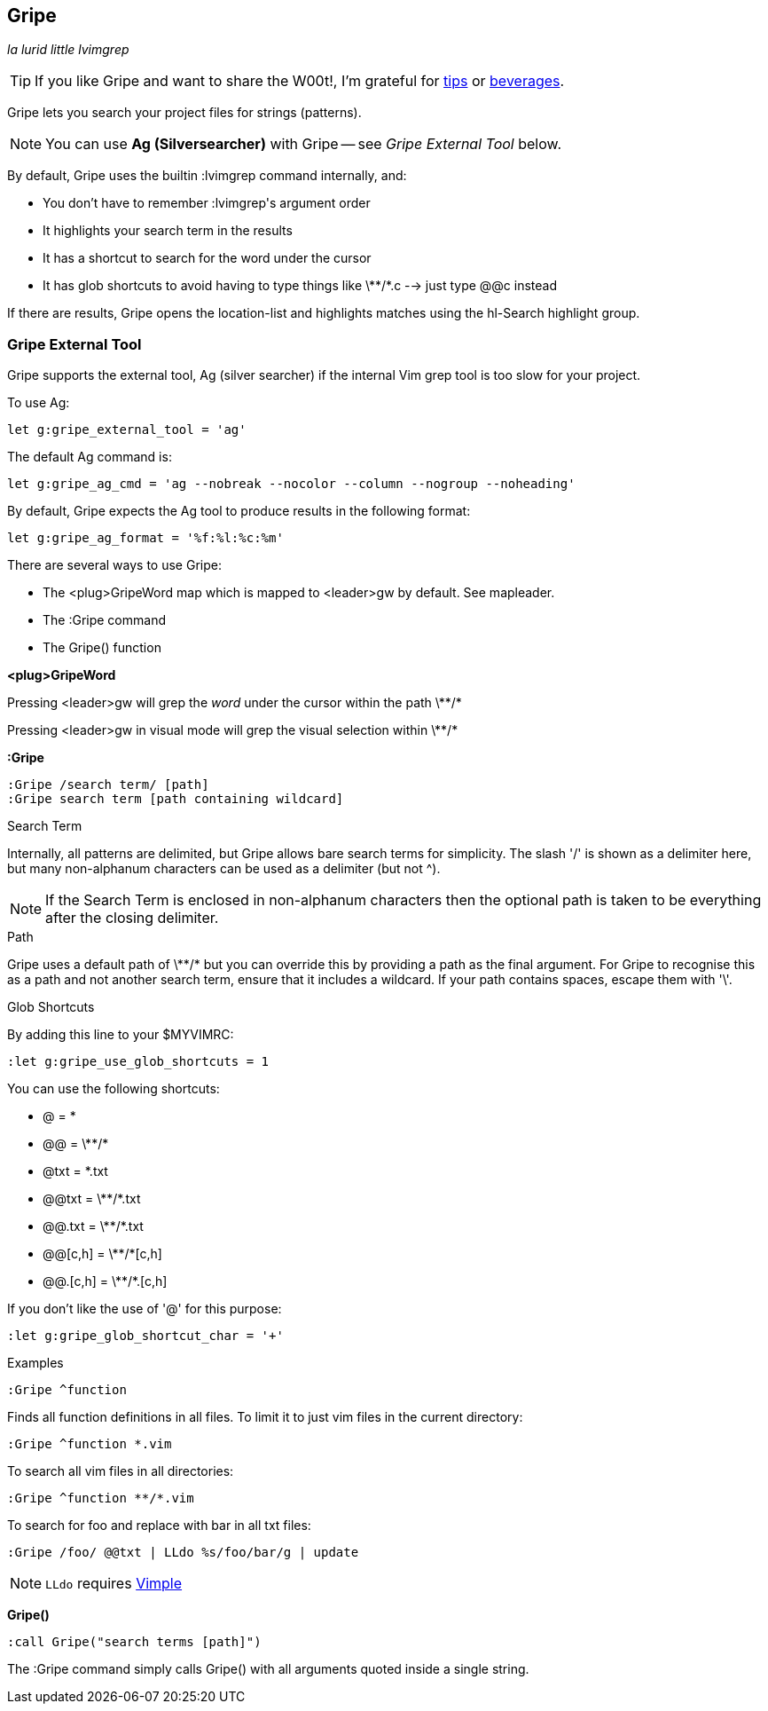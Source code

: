 Gripe
-----

__la lurid little lvimgrep__

TIP: If you like Gripe and want to share the W00t!, I'm grateful for
https://www.gittip.com/bairuidahu/[tips] or
http://of-vim-and-vigor.blogspot.com/[beverages].

Gripe lets you search your project files for strings (patterns).

NOTE: You can use **Ag (Silversearcher)** with Gripe -- see __Gripe External Tool__ below.

By default, Gripe uses the builtin +:lvimgrep+ command internally, and:

* You don't have to remember ++:lvimgrep++'s argument order
* It highlights your search term in the results
* It has a shortcut to search for the word under the cursor
* It has glob shortcuts to avoid having to type things like
  ++\**/*.c++ --> just type ++@@c++ instead

If there are results, Gripe opens the +location-list+ and highlights
matches using the +hl-Search+ highlight group.

=== Gripe External Tool

Gripe supports the external tool, Ag (silver searcher) if the internal Vim
grep tool is too slow for your project.

To use Ag:

  let g:gripe_external_tool = 'ag'


The default Ag command is:

  let g:gripe_ag_cmd = 'ag --nobreak --nocolor --column --nogroup --noheading'


By default, Gripe expects the Ag tool to produce results in the following
format:

  let g:gripe_ag_format = '%f:%l:%c:%m'


There are several ways to use Gripe:

* The +<plug>GripeWord+ map which is mapped to <leader>gw by default. See +mapleader+.
* The +:Gripe+ command
* The +Gripe()+ function

**++<plug>GripeWord++**

Pressing ++<leader>gw++ will grep the _word_ under the cursor within
the path ++\**/*++

Pressing ++<leader>gw++ in visual mode will grep the visual selection
within ++\**/*++


**++:Gripe++**

  :Gripe /search term/ [path]
  :Gripe search term [path containing wildcard]

.Search Term

Internally, all patterns are delimited, but Gripe allows bare search terms for
simplicity. The slash '/' is shown as a delimiter here, but many non-alphanum
characters can be used as a delimiter (but not ^).

NOTE: If the Search Term is enclosed in non-alphanum characters then the
optional path is taken to be everything after the closing delimiter.

.Path

Gripe uses a default path of ++\**/*++ but you can override this by providing a path
as the final argument. For Gripe to recognise this as a path and not another
search term, ensure that it includes a +wildcard+. If your path contains
spaces, escape them with '\'.

.Glob Shortcuts

By adding this line to your $MYVIMRC:

  :let g:gripe_use_glob_shortcuts = 1

You can use the following shortcuts:

* ++@++        = ++*++
* ++@@++       = ++\**/*++
* ++@txt++     = ++*.txt++
* ++@@txt++    = ++\**/*.txt++
* ++@@.txt++   = ++\**/*.txt++
* ++@@[c,h]++  = ++\**/*[c,h]++
* ++@@.[c,h]++ = ++\**/*.[c,h]++

If you don't like the use of '@' for this purpose:

  :let g:gripe_glob_shortcut_char = '+'


.Examples

  :Gripe ^function

Finds all function definitions in all files. To limit it to just vim files in
the current directory:

  :Gripe ^function *.vim

To search all vim files in all directories:

  :Gripe ^function **/*.vim

To search for foo and replace with bar in all txt files:

   :Gripe /foo/ @@txt | LLdo %s/foo/bar/g | update

NOTE: `LLdo` requires https://github.com/dahu/vimple[Vimple]

**++Gripe()++**

  :call Gripe("search terms [path]")

The +:Gripe+ command simply calls +Gripe()+ with all arguments quoted inside a
single string.
